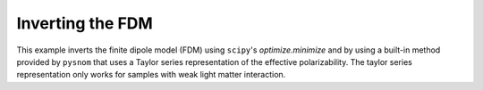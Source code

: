 Inverting the FDM
=================

This example inverts the finite dipole model (FDM) using ``scipy``'s  `optimize.minimize` and by using a built-in method provided by ``pysnom`` that uses a Taylor series representation of the effective polarizability.
The taylor series representation only works for samples with weak light matter interaction.

.. plot:: examples/scripts/inversion.py
   :align: center
